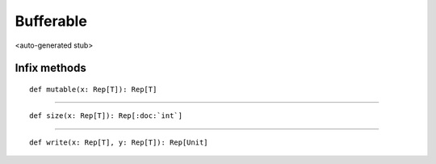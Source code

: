 
.. role:: black
.. role:: gray
.. role:: silver
.. role:: white
.. role:: maroon
.. role:: red
.. role:: fuchsia
.. role:: pink
.. role:: orange
.. role:: yellow
.. role:: lime
.. role:: green
.. role:: olive
.. role:: teal
.. role:: cyan
.. role:: aqua
.. role:: blue
.. role:: navy
.. role:: purple

.. _Bufferable:

Bufferable
==========

<auto-generated stub>

Infix methods
-------------

.. parsed-literal::

  :maroon:`def` mutable(x: Rep[T]): Rep[T]




*********

.. parsed-literal::

  :maroon:`def` size(x: Rep[T]): Rep[:doc:`int`]




*********

.. parsed-literal::

  :maroon:`def` write(x: Rep[T], y: Rep[T]): Rep[Unit]




